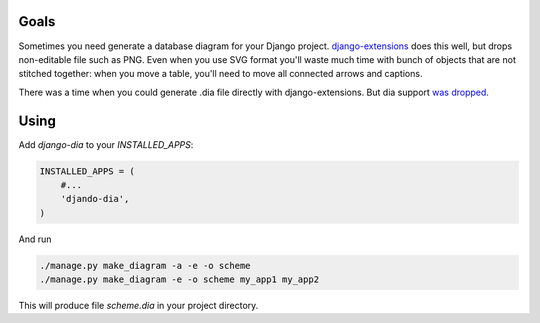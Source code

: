 Goals
=====

Sometimes you need generate a database diagram for your Django project.
`django-extensions`_ does this well,
but drops non-editable file such as PNG.
Even when you use SVG format you'll waste much time with bunch of objects that are not stitched together:
when you move a table, you'll need to move all connected arrows and captions.

There was a time when you could generate .dia file directly with django-extensions.
But dia support `was dropped`_.

.. _django-extensions: https://github.com/django-extensions/django-extensions
.. _was dropped: https://bugs.launchpad.net/ubuntu/+source/graphviz/+bug/745669

Using
=====

Add *django-dia* to your *INSTALLED_APPS*:

.. code:: python

    INSTALLED_APPS = (
        #...
        'djando-dia',
    )

And run

.. code:: bash

    ./manage.py make_diagram -a -e -o scheme
    ./manage.py make_diagram -e -o scheme my_app1 my_app2

This will produce file *scheme.dia* in your project directory.
